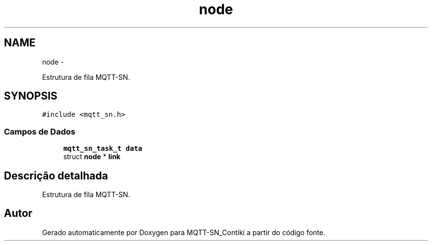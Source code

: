 .TH "node" 3 "Domingo, 4 de Setembro de 2016" "Version 1.0" "MQTT-SN_Contiki" \" -*- nroff -*-
.ad l
.nh
.SH NAME
node \- 
.PP
Estrutura de fila MQTT-SN\&.  

.SH SYNOPSIS
.br
.PP
.PP
\fC#include <mqtt_sn\&.h>\fP
.SS "Campos de Dados"

.in +1c
.ti -1c
.RI "\fBmqtt_sn_task_t\fP \fBdata\fP"
.br
.ti -1c
.RI "struct \fBnode\fP * \fBlink\fP"
.br
.in -1c
.SH "Descrição detalhada"
.PP 
Estrutura de fila MQTT-SN\&. 

.SH "Autor"
.PP 
Gerado automaticamente por Doxygen para MQTT-SN_Contiki a partir do código fonte\&.
